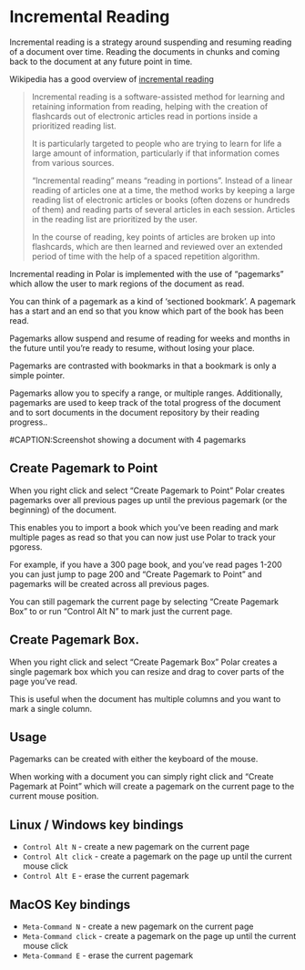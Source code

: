 
* Incremental Reading

Incremental reading is a strategy around suspending and resuming reading of a document over time. Reading the documents in chunks and coming back to the document at any future point in time.

Wikipedia has a good overview of [[https://en.wikipedia.org/wiki/Incremental_reading][incremental reading]]

#+BEGIN_QUOTE
  Incremental reading is a software-assisted method for learning and retaining information from reading, helping with the creation of flashcards out of electronic articles read in portions inside a prioritized reading list.

  It is particularly targeted to people who are trying to learn for life a large amount of information, particularly if that information comes from various sources.

  “Incremental reading” means “reading in portions”. Instead of a linear reading of articles one at a time, the method works by keeping a large reading list of electronic articles or books (often dozens or hundreds of them) and reading parts of several articles in each session. Articles in the reading list are prioritized by the user.

  In the course of reading, key points of articles are broken up into flashcards, which are then learned and reviewed over an extended period of time with the help of a spaced repetition algorithm.
#+END_QUOTE

Incremental reading in Polar is implemented with the use of “pagemarks” which allow the user to mark regions of the document as read.

You can think of a pagemark as a kind of ‘sectioned bookmark’. A pagemark has a start and an end so that you know which part of the book has been read.

Pagemarks allow suspend and resume of reading for weeks and months in the future until you’re ready to resume, without losing your place.

Pagemarks are contrasted with bookmarks in that a bookmark is only a simple pointer.

Pagemarks allow you to specify a range, or multiple ranges. Additionally, pagemarks are used to keep track of the total progress of the document and to sort documents in the document repository by their reading progress..

#CAPTION:Screenshot showing a document with 4 pagemarks
[[./annotations-shadow.png]]

** Create Pagemark to Point

 When you right click and select “Create Pagemark to Point” Polar creates pagemarks over all previous pages up until the previous pagemark (or the beginning) of the document.

 This enables you to import a book which you’ve been reading and mark multiple pages as read so that you can now just use Polar to track your pgoress.

 For example, if you have a 300 page book, and you’ve read pages 1-200 you can just jump to page 200 and “Create Pagemark to Point” and pagemarks will be created across all previous pages.

 You can still pagemark the current page by selecting “Create Pagemark Box” to or run “Control Alt N” to mark just the current page.

** Create Pagemark Box.

 When you right click and select “Create Pagemark Box” Polar creates a single pagemark box which you can resize and drag to cover parts of the page you’ve read.

 This is useful when the document has multiple columns and you want to mark a single column.

** Usage

 Pagemarks can be created with either the keyboard of the mouse.

 When working with a document you can simply right click and “Create Pagemark at Point” which will create a pagemark on the current page to the current mouse position.

** Linux / Windows key bindings

 - =Control Alt N= - create a new pagemark on the current page
 - =Control Alt click= - create a pagemark on the page up until the current mouse click
 - =Control Alt E= - erase the current pagemark

** MacOS Key bindings

 - =Meta-Command N= - create a new pagemark on the current page
 - =Meta-Command click= - create a pagemark on the page up until the current mouse click
 - =Meta-Command E= - erase the current pagemark

